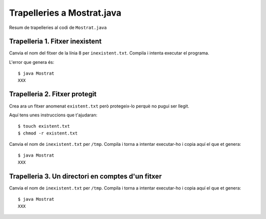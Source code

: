 ===========================
Trapelleries a Mostrat.java
===========================

Resum de trapelleries al codi de ``Mostrat.java``


Trapelleria 1. Fitxer inexistent
================================

Canvia el nom del fitxer de la línia 8 per ``inexistent.txt``. Compila
i intenta executar el programa.

L'error que genera és: ::

    $ java Mostrat
    XXX

Trapelleria 2. Fitxer protegit
==============================

Crea ara un fitxer anomenat ``existent.txt`` però protegeix-lo perquè
no pugui ser llegit.

Aquí tens unes instruccions que t'ajudaran: ::

    $ touch existent.txt
    $ chmod -r existent.txt

Canvia el nom de ``inexistent.txt`` per ``/tmp``. Compila i torna a
intentar executar-ho i copia aquí el que et genera: ::

    $ java Mostrat
    XXX


Trapelleria 3. Un directori en comptes d'un fitxer
==================================================

Canvia el nom de ``inexistent.txt`` per ``/tmp``. Compila i torna a
intentar executar-ho i copia aquí el que et genera: ::

    $ java Mostrat
    XXX

